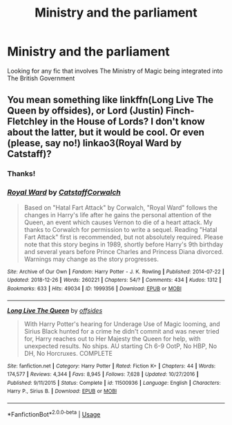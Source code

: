 #+TITLE: Ministry and the parliament

* Ministry and the parliament
:PROPERTIES:
:Author: Cleric_Sunlight
:Score: 3
:DateUnix: 1559385032.0
:DateShort: 2019-Jun-01
:FlairText: Request
:END:
Looking for any fic that involves The Ministry of Magic being integrated into The British Government


** You mean something like linkffn(Long Live The Queen by offsides), or Lord (Justin) Finch-Fletchley in the House of Lords? I don't know about the latter, but it would be cool. Or even (please, say no!) linkao3(Royal Ward by Catstaff)?
:PROPERTIES:
:Author: ceplma
:Score: 1
:DateUnix: 1559412347.0
:DateShort: 2019-Jun-01
:END:

*** Thanks!
:PROPERTIES:
:Author: Cleric_Sunlight
:Score: 1
:DateUnix: 1559412421.0
:DateShort: 2019-Jun-01
:END:


*** [[https://archiveofourown.org/works/1999356][*/Royal Ward/*]] by [[https://www.archiveofourown.org/users/Catstaff/pseuds/Catstaff/users/Corwalch/pseuds/Corwalch][/CatstaffCorwalch/]]

#+begin_quote
  Based on "Hatal Fart Attack" by Corwalch, "Royal Ward" follows the changes in Harry's life after he gains the personal attention of the Queen, an event which causes Vernon to die of a heart attack. My thanks to Corwalch for permission to write a sequel. Reading "Hatal Fart Attack" first is recommended, but not absolutely required. Please note that this story begins in 1989, shortly before Harry's 9th birthday and several years before Prince Charles and Princess Diana divorced. Warnings may change as the story progresses.
#+end_quote

^{/Site/:} ^{Archive} ^{of} ^{Our} ^{Own} ^{*|*} ^{/Fandom/:} ^{Harry} ^{Potter} ^{-} ^{J.} ^{K.} ^{Rowling} ^{*|*} ^{/Published/:} ^{2014-07-22} ^{*|*} ^{/Updated/:} ^{2018-12-26} ^{*|*} ^{/Words/:} ^{260221} ^{*|*} ^{/Chapters/:} ^{54/?} ^{*|*} ^{/Comments/:} ^{434} ^{*|*} ^{/Kudos/:} ^{1312} ^{*|*} ^{/Bookmarks/:} ^{633} ^{*|*} ^{/Hits/:} ^{49034} ^{*|*} ^{/ID/:} ^{1999356} ^{*|*} ^{/Download/:} ^{[[https://archiveofourown.org/downloads/1999356/Royal%20Ward.epub?updated_at=1545831764][EPUB]]} ^{or} ^{[[https://archiveofourown.org/downloads/1999356/Royal%20Ward.mobi?updated_at=1545831764][MOBI]]}

--------------

[[https://www.fanfiction.net/s/11500936/1/][*/Long Live The Queen/*]] by [[https://www.fanfiction.net/u/4284976/offsides][/offsides/]]

#+begin_quote
  With Harry Potter's hearing for Underage Use of Magic looming, and Sirius Black hunted for a crime he didn't commit and was never tried for, Harry reaches out to Her Majesty the Queen for help, with unexpected results. No ships. AU starting Ch 6-9 OotP, No HBP, No DH, No Horcruxes. COMPLETE
#+end_quote

^{/Site/:} ^{fanfiction.net} ^{*|*} ^{/Category/:} ^{Harry} ^{Potter} ^{*|*} ^{/Rated/:} ^{Fiction} ^{K+} ^{*|*} ^{/Chapters/:} ^{44} ^{*|*} ^{/Words/:} ^{174,577} ^{*|*} ^{/Reviews/:} ^{4,344} ^{*|*} ^{/Favs/:} ^{8,945} ^{*|*} ^{/Follows/:} ^{7,628} ^{*|*} ^{/Updated/:} ^{10/27/2016} ^{*|*} ^{/Published/:} ^{9/11/2015} ^{*|*} ^{/Status/:} ^{Complete} ^{*|*} ^{/id/:} ^{11500936} ^{*|*} ^{/Language/:} ^{English} ^{*|*} ^{/Characters/:} ^{Harry} ^{P.,} ^{Sirius} ^{B.} ^{*|*} ^{/Download/:} ^{[[http://www.ff2ebook.com/old/ffn-bot/index.php?id=11500936&source=ff&filetype=epub][EPUB]]} ^{or} ^{[[http://www.ff2ebook.com/old/ffn-bot/index.php?id=11500936&source=ff&filetype=mobi][MOBI]]}

--------------

*FanfictionBot*^{2.0.0-beta} | [[https://github.com/tusing/reddit-ffn-bot/wiki/Usage][Usage]]
:PROPERTIES:
:Author: FanfictionBot
:Score: 1
:DateUnix: 1559412530.0
:DateShort: 2019-Jun-01
:END:
